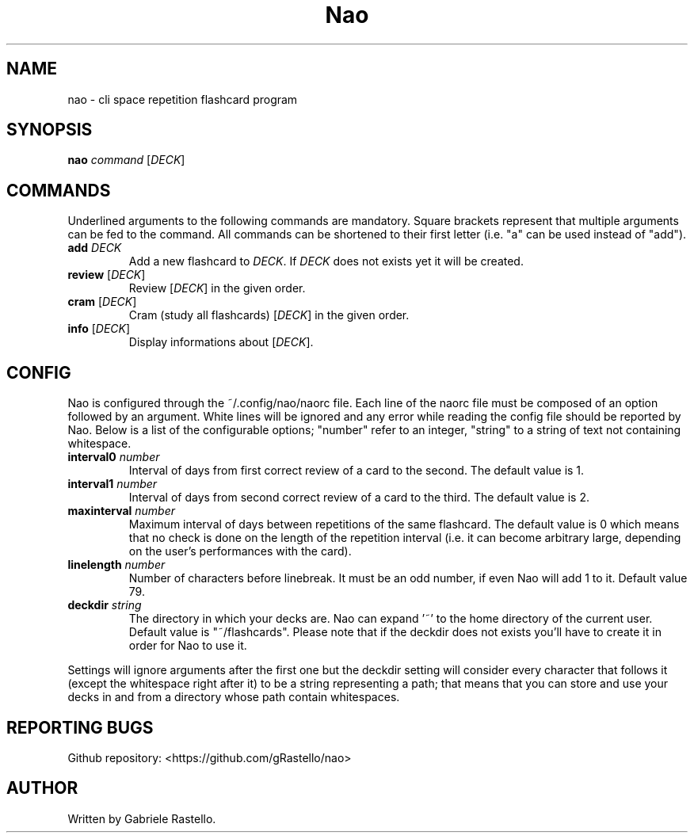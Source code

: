.TH Nao 1 nao\-1.2.0dev
.SH NAME
nao \- cli space repetition flashcard program
.SH SYNOPSIS
.B nao
\fIcommand\fR [\fIDECK\fR]
.SH COMMANDS
Underlined arguments to the following commands are mandatory. Square brackets represent that multiple arguments can be fed to the command. All commands can be shortened to their first letter (i.e. "a" can be used instead of "add").
.TP
\fBadd\fR \fIDECK\fR
Add a new flashcard to \fIDECK\fR. If \fIDECK\fR does not exists yet it will be created.
.TP
\fBreview\fR [\fIDECK\fR]
Review [\fIDECK\fR] in the given order.
.TP
\fBcram\fR [\fIDECK\fR]
Cram (study all flashcards) [\fIDECK\fR] in the given order.
.TP
\fBinfo\fR [\fIDECK\fR]
Display informations about [\fIDECK\fR].
.SH CONFIG
Nao is configured through the ~/.config/nao/naorc file. Each line of the naorc file must be composed of an option followed by an argument. White lines will be ignored and any error while reading the config file should be reported by Nao. Below is a list of the configurable options; "number" refer to an integer, "string" to a string of text not containing whitespace.
.TP
\fBinterval0\fR \fInumber\fR
Interval of days from first correct review of a card to the second. The default value is 1.
.TP
\fBinterval1\fR \fInumber\fR
Interval of days from second correct review of a card to the third. The default value is 2.
.TP
\fBmaxinterval\fR \fInumber\fR
Maximum interval of days between repetitions of the same flashcard. The default value is 0 which means that no check is done on the length of the repetition interval (i.e. it can become arbitrary large, depending on the user's performances with the card).
.TP
\fBlinelength\fR \fInumber\fR
Number of characters before linebreak. It must be an odd number, if even Nao will add 1 to it. Default value 79.
.TP
\fBdeckdir\fR \fIstring\fR
The directory in which your decks are. Nao can expand '~' to the home directory of the current user. Default value is "~/flashcards". Please note that if the deckdir does not exists you'll have to create it in order for Nao to use it.
.P
Settings will ignore arguments after the first one but the deckdir setting will consider every character that follows it (except the whitespace right after it) to be a string representing a path; that means that you can store and use your decks in and from a directory whose path contain whitespaces.
.SH REPORTING BUGS
Github repository: <https://github.com/gRastello/nao>
.SH AUTHOR
Written by Gabriele Rastello.
